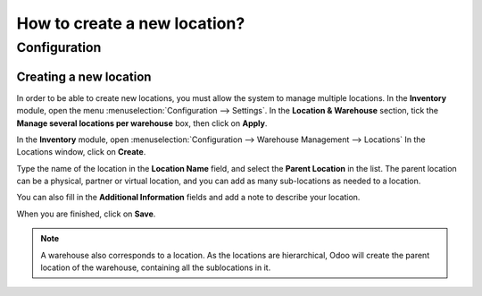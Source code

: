 =============================
How to create a new location?
=============================

Configuration
=============

Creating a new location
-----------------------

In order to be able to create new locations, you must allow the system
to manage multiple locations. In the **Inventory** module, open the
menu :menuselection:`Configuration --> Settings`. In the **Location &
Warehouse** section, tick the **Manage several locations per warehouse**
box, then click on **Apply**.

.. image:: media/location_creation02.png
   :align: center

In the **Inventory** module, open 
:menuselection:`Configuration --> Warehouse Management --> Locations`
In the Locations window, click on **Create**.

Type the name of the location in the **Location Name** field, and select
the **Parent Location** in the list. The parent location can be a
physical, partner or virtual location, and you can add as many
sub-locations as needed to a location.

You can also fill in the **Additional Information** fields and add a
note to describe your location.

.. image:: media/location_creation01.png
   :align: center

When you are finished, click on **Save**.

.. note::
    A warehouse also corresponds to a location. As the locations 
    are hierarchical, Odoo will create the parent location of the 
    warehouse, containing all the sublocations in it.

.. seealso::
    * :doc:`difference_warehouse_location`
    * :doc:`warehouse_creation`